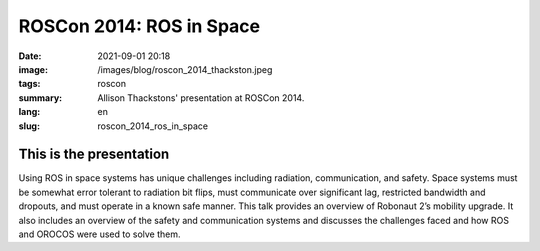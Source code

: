 ROSCon 2014: ROS in Space
#########################

:date: 2021-09-01 20:18
:image: /images/blog/roscon_2014_thackston.jpeg
:tags: roscon
:summary: Allison Thackstons' presentation at ROSCon 2014.
:lang: en
:slug: roscon_2014_ros_in_space

This is the presentation
~~~~~~~~~~~~~~~~~~~~~~~~

Using ROS in space systems has unique challenges including radiation, communication, and safety. 
Space systems must be somewhat error tolerant to radiation bit flips, must communicate over significant lag, restricted bandwidth and dropouts, and must operate in a known safe manner. 
This talk provides an overview of Robonaut 2’s mobility upgrade. 
It also includes an overview of the safety and communication systems and discusses the challenges faced and how ROS and OROCOS were used to solve them.

.. vimeo:: 106993914
